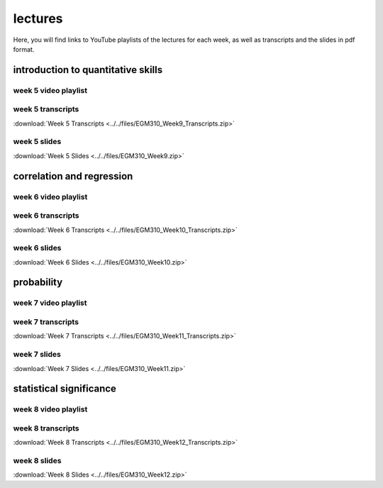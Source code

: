 lectures
========

Here, you will find links to YouTube playlists of the lectures for each week, as well as transcripts and the slides in pdf format.

.. _egm101 week5:

introduction to quantitative skills
--------------------------------------------------

week 5 video playlist
^^^^^^^^^^^^^^^^^^^^^

.. image:: ../../img/egm310/week9.png
    :width: 600
    :align: center
    :target: https://www.youtube.com/playlist?list=PLswTWqhRygXvmHSU_1rJsQYi35awp3RJl&index=1
    :alt: week 5 lecture playlist

week 5 transcripts
^^^^^^^^^^^^^^^^^^
:download:`Week 5 Transcripts <../../files/EGM310_Week9_Transcripts.zip>`

week 5 slides
^^^^^^^^^^^^^
:download:`Week 5 Slides <../../files/EGM310_Week9.zip>`

.. _egm101 week6:

correlation and regression
-------------------------------

week 6 video playlist
^^^^^^^^^^^^^^^^^^^^^^^

.. image:: ../../img/egm310/week10.png
    :width: 600
    :align: center
    :target: https://www.youtube.com/playlist?list=PLswTWqhRygXvntQDUIAogMR0o_zUa8vw6&index=1
    :alt: week 6 lecture playlist

week 6 transcripts
^^^^^^^^^^^^^^^^^^^
:download:`Week 6 Transcripts <../../files/EGM310_Week10_Transcripts.zip>`

week 6 slides
^^^^^^^^^^^^^^
:download:`Week 6 Slides <../../files/EGM310_Week10.zip>`

.. _egm101 week7:

probability
----------------------------------

week 7 video playlist
^^^^^^^^^^^^^^^^^^^^^^

.. image:: ../../img/egm310/week11.png
    :width: 600
    :align: center
    :target: https://www.youtube.com/playlist?list=PLswTWqhRygXu9CPo6dyC92VzAzxYgVmLm&index=1
    :alt: week 11 lecture playlist

week 7 transcripts
^^^^^^^^^^^^^^^^^^^
:download:`Week 7 Transcripts <../../files/EGM310_Week11_Transcripts.zip>`

week 7 slides
^^^^^^^^^^^^^^
:download:`Week 7 Slides <../../files/EGM310_Week11.zip>`

.. _egm101 week8:

statistical significance
---------------------------------------------------

week 8 video playlist
^^^^^^^^^^^^^^^^^^^^^^

.. image:: ../../img/egm310/week12.png
    :width: 600
    :align: center
    :target: https://www.youtube.com/playlist?list=PLswTWqhRygXt3AKKbQnR9JaVFT8bSeGXT&index=1
    :alt: week 8 lecture playlist

week 8 transcripts
^^^^^^^^^^^^^^^^^^^
:download:`Week 8 Transcripts <../../files/EGM310_Week12_Transcripts.zip>`

week 8 slides
^^^^^^^^^^^^^^
:download:`Week 8 Slides <../../files/EGM310_Week12.zip>`


